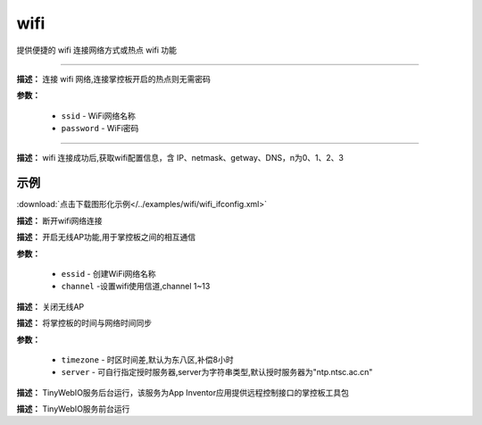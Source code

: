 
wifi
=====

提供便捷的 wifi 连接网络方式或热点 wifi 功能

.. method:: wifi.connectWiFi()
-------------

**描述：** 连接 wifi 网络,连接掌控板开启的热点则无需密码

.. image:: /images/blocks/wifi/connectWiFi.png
    :scale: 90 %

**参数：**

    - ``ssid`` - WiFi网络名称
    - ``password`` - WiFi密码


.. method:: wifi.sta.ifconfig()[n]
-------------

**描述：** wifi 连接成功后,获取wifi配置信息，含 IP、netmask、getway、DNS，n为0、1、2、3

.. image:: /images/blocks/wifi/sta.ifconfig.png
    :scale: 100 %



示例
^^^^^

.. image:: /images/blocks/wifi/example/ifconfig.png
    :scale: 80 %

:download:`点击下载图形化示例</../examples/wifi/wifi_ifconfig.xml>`


.. method:: wifi.disconnectWiFi()

**描述：** 断开wifi网络连接

.. image:: /images/blocks/wifi/disconnectWiFi.png
    :scale: 100 %


.. method:: wifi.enable_APWiFi(essid,channel)

**描述：** 开启无线AP功能,用于掌控板之间的相互通信

.. image:: /images/blocks/wifi/enable_APWiFi.png
    :scale: 90 %

**参数：**

    - ``essid`` - 创建WiFi网络名称
    - ``channel`` -设置wifi使用信道,channel 1~13


.. method:: wifi.disable_APWiFi()

**描述：** 关闭无线AP

.. image:: /images/blocks/wifi/disable_APWiFi.png
    :scale: 100 %


.. method:: ntptime.settime(timezone, server)

**描述：** 将掌控板的时间与网络时间同步

.. image:: /images/blocks/wifi/ntptime.settime.png
    :scale: 100 %

**参数：**

    - ``timezone`` - 时区时间差,默认为东八区,补偿8小时
    - ``server`` - 可自行指定授时服务器,server为字符串类型,默认授时服务器为"ntp.ntsc.ac.cn"


.. method:: appserver.start()

**描述：** TinyWebIO服务后台运行，该服务为App Inventor应用提供远程控制接口的掌控板工具包

.. image:: /images/blocks/wifi/TinyWebIO.png
    :scale: 80 %


.. method:: appserver.start_foreground()

**描述：** TinyWebIO服务前台运行
